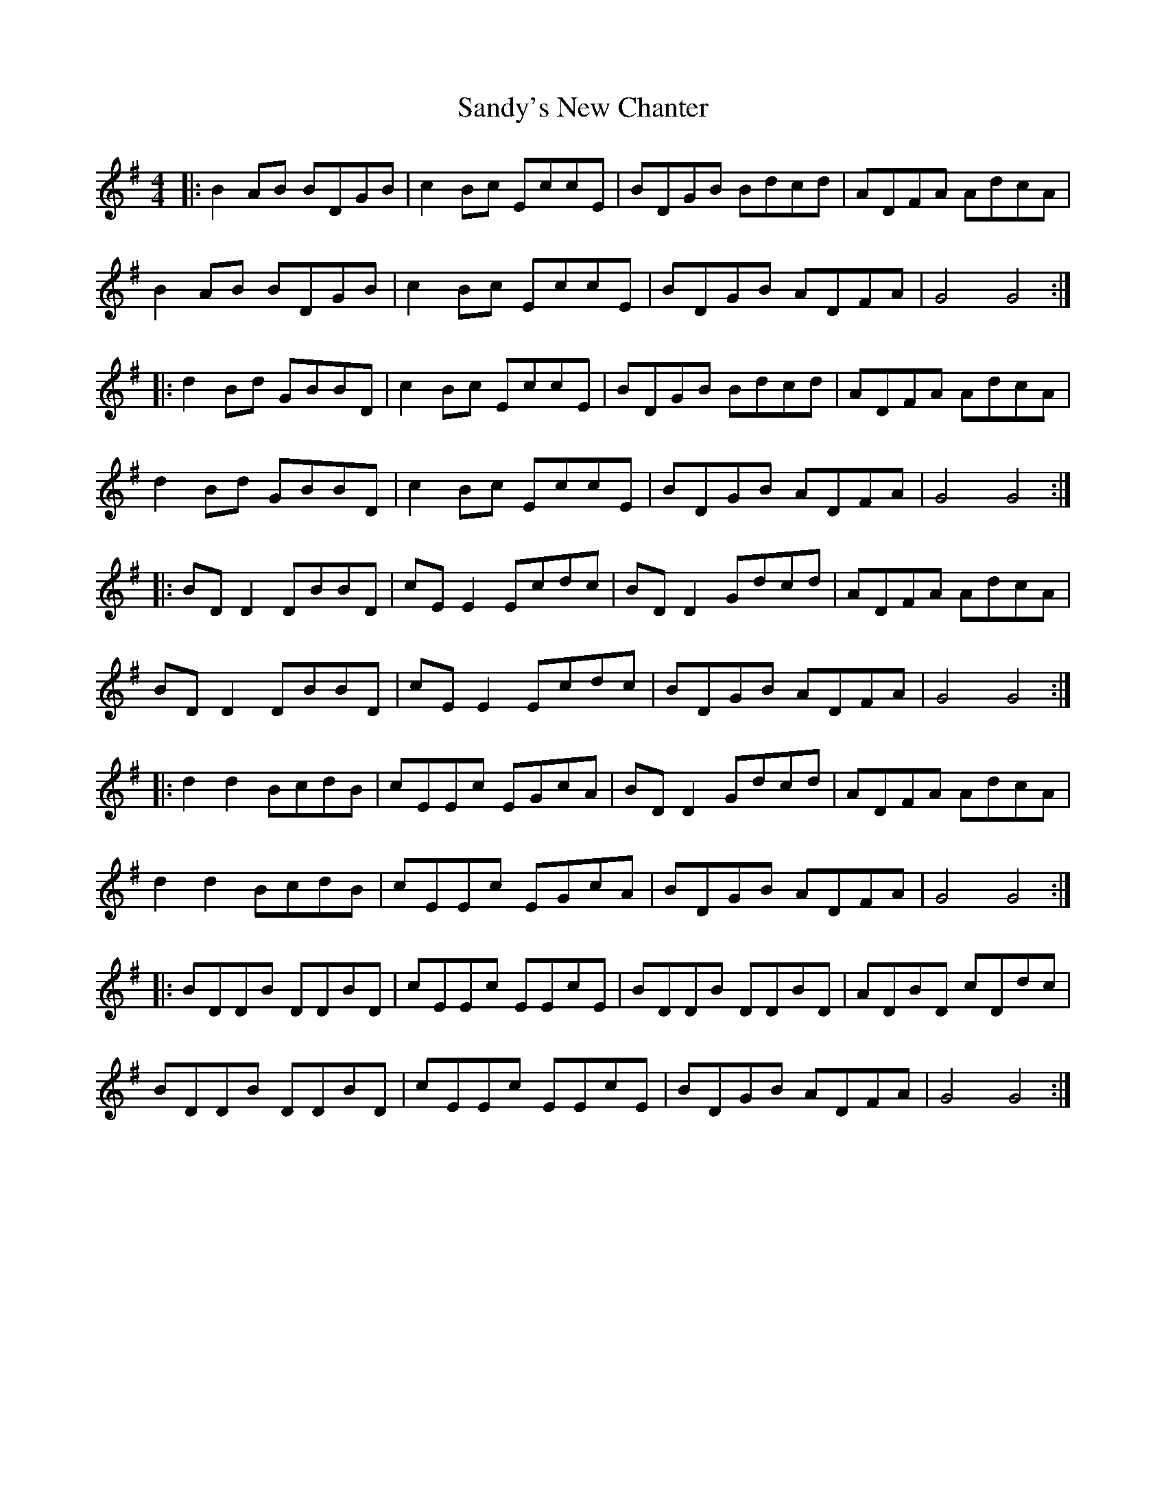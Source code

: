 X: 35919
T: Sandy's New Chanter
R: hornpipe
M: 4/4
K: Gmajor
|:B2AB BDGB|c2Bc EccE|BDGB Bdcd|ADFA AdcA|
B2AB BDGB|c2Bc EccE|BDGB ADFA|G4 G4:|
|:d2Bd GBBD|c2Bc EccE|BDGB Bdcd|ADFA AdcA|
d2Bd GBBD|c2Bc EccE|BDGB ADFA|G4 G4:|
|:BD D2 DBBD|cE E2 Ecdc|BD D2 Gdcd|ADFA AdcA|
BD D2 DBBD|cE E2 Ecdc|BDGB ADFA|G4 G4:|
|:d2 d2 BcdB|cEEc EGcA|BD D2 Gdcd|ADFA AdcA|
d2d2 BcdB|cEEc EGcA|BDGB ADFA|G4 G4:|
|:BDDB DDBD|cEEc EEcE|BDDB DDBD|ADBD cDdc|
BDDB DDBD|cEEc EEcE|BDGB ADFA|G4 G4:|

